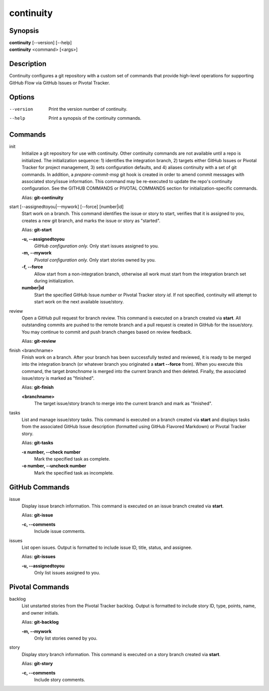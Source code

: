 continuity
==========

Synopsis
--------

| **continuity** [--version] [--help]
| **continuity** <command> [<args>]

Description
-----------

Continuity configures a git repository with a custom set of commands that
provide high-level operations for supporting GitHub Flow via GitHub Issues
or Pivotal Tracker.

Options
-------

--version
    Print the version number of continuity.
--help
    Print a synopsis of the continuity commands.

Commands
--------

init
    Initialize a git repository for use with continuity. Other continuity
    commands are not available until a repo is initialized. The initialization
    sequence: 1) identifies the integration branch, 2) targets either GitHub
    Issues or Pivotal Tracker for project management, 3) sets configuration
    defaults, and 4) aliases continuity with a set of git commands. In
    addition, a *prepare-commit-msg* git hook is created in order to amend
    commit messages with associated story/issue information. This command may
    be re-executed to update the repo's continuity configuration. See the
    GITHUB COMMANDS or PIVOTAL COMMANDS section for initialization-specific
    commands.

    Alias: **git-continuity**

start [--assignedtoyou|--mywork] [--force] [number|id]
    Start work on a branch. This command identifies the issue or story to
    start, verifies that it is assigned to you, creates a new git branch, and
    marks the issue or story as "started".

    Alias: **git-start**

    **-u, --assignedtoyou**
        *GitHub configuration only.* Only start issues assigned to you.

    **-m, --mywork**
        *Pivotal configuration only.* Only start stories owned by you.

    **-f, --force**
        Allow start from a non-integration branch, otherwise all work must
        start from the integration branch set during initialization.

    **number|id**
        Start the specified GitHub Issue *number* or Pivotal Tracker story
        *id*. If not specified, continuity will attempt to start work on the
        next available issue/story.

review
    Open a GitHub pull request for branch review. This command is executed on
    a branch created via **start**. All outstanding commits are pushed to the
    remote branch and a pull request is created in GitHub for the issue/story.
    You may continue to commit and push branch changes based on review
    feedback.

    Alias: **git-review**

finish <branchname>
    Finish work on a branch. After your branch has been successfully tested
    and reviewed, it is ready to be merged into the integration branch (or
    whatever branch you originated a **start --force** from). When you execute
    this command, the target *branchname* is merged into the current branch
    and then deleted. Finally, the associated issue/story is marked as
    "finished".

    Alias: **git-finish**

    **<branchname>**
        The target issue/story branch to merge into the current branch and
        mark as "finished".

tasks
    List and manage issue/story tasks. This command is executed on a branch
    created via **start** and displays tasks from the associated GitHub Issue
    description (formatted using GitHub Flavored Markdown) or Pivotal Tracker
    story.

    Alias: **git-tasks**

    **-x number, --check number**
        Mark the specified task as complete.

    **-o number, --uncheck number**
        Mark the specified task as incomplete.

GitHub Commands
---------------

issue
    Display issue branch information. This command is executed on an issue
    branch created via **start**.

    Alias: **git-issue**

    **-c, --comments**
        Include issue comments.

issues
    List open issues. Output is formatted to include issue ID, title, status,
    and assignee.

    Alias: **git-issues**

    **-u, --assignedtoyou**
        Only list issues assigned to you.

Pivotal Commands
----------------

backlog
    List unstarted stories from the Pivotal Tracker backlog. Output is
    formatted to include story ID, type, points, name, and owner initials.

    Alias: **git-backlog**

    **-m, --mywork**
        Only list stories owned by you.

story
    Display story branch information. This command is executed on a story
    branch created via **start**.

    Alias: **git-story**

    **-c, --comments**
        Include story comments.
